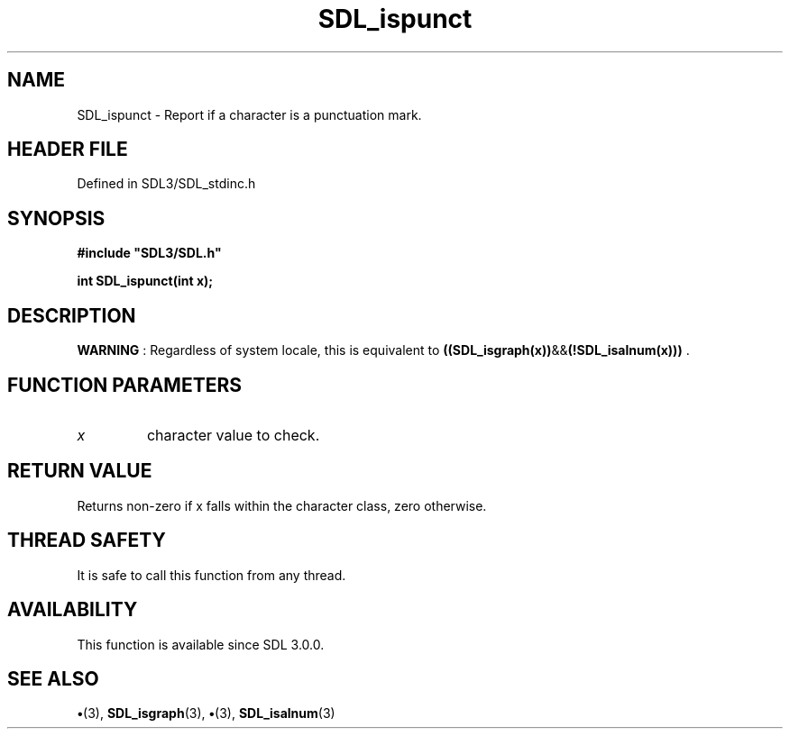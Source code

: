.\" This manpage content is licensed under Creative Commons
.\"  Attribution 4.0 International (CC BY 4.0)
.\"   https://creativecommons.org/licenses/by/4.0/
.\" This manpage was generated from SDL's wiki page for SDL_ispunct:
.\"   https://wiki.libsdl.org/SDL_ispunct
.\" Generated with SDL/build-scripts/wikiheaders.pl
.\"  revision SDL-preview-3.1.3
.\" Please report issues in this manpage's content at:
.\"   https://github.com/libsdl-org/sdlwiki/issues/new
.\" Please report issues in the generation of this manpage from the wiki at:
.\"   https://github.com/libsdl-org/SDL/issues/new?title=Misgenerated%20manpage%20for%20SDL_ispunct
.\" SDL can be found at https://libsdl.org/
.de URL
\$2 \(laURL: \$1 \(ra\$3
..
.if \n[.g] .mso www.tmac
.TH SDL_ispunct 3 "SDL 3.1.3" "Simple Directmedia Layer" "SDL3 FUNCTIONS"
.SH NAME
SDL_ispunct \- Report if a character is a punctuation mark\[char46]
.SH HEADER FILE
Defined in SDL3/SDL_stdinc\[char46]h

.SH SYNOPSIS
.nf
.B #include \(dqSDL3/SDL.h\(dq
.PP
.BI "int SDL_ispunct(int x);
.fi
.SH DESCRIPTION

.B WARNING
: Regardless of system locale, this is equivalent to
.BR ((SDL_isgraph(x)) && (!SDL_isalnum(x)))
\[char46]

.SH FUNCTION PARAMETERS
.TP
.I x
character value to check\[char46]
.SH RETURN VALUE
Returns non-zero if x falls within the character class, zero
otherwise\[char46]

.SH THREAD SAFETY
It is safe to call this function from any thread\[char46]

.SH AVAILABILITY
This function is available since SDL 3\[char46]0\[char46]0\[char46]

.SH SEE ALSO
.BR \(bu (3),
.BR SDL_isgraph (3),
.BR \(bu (3),
.BR SDL_isalnum (3)
